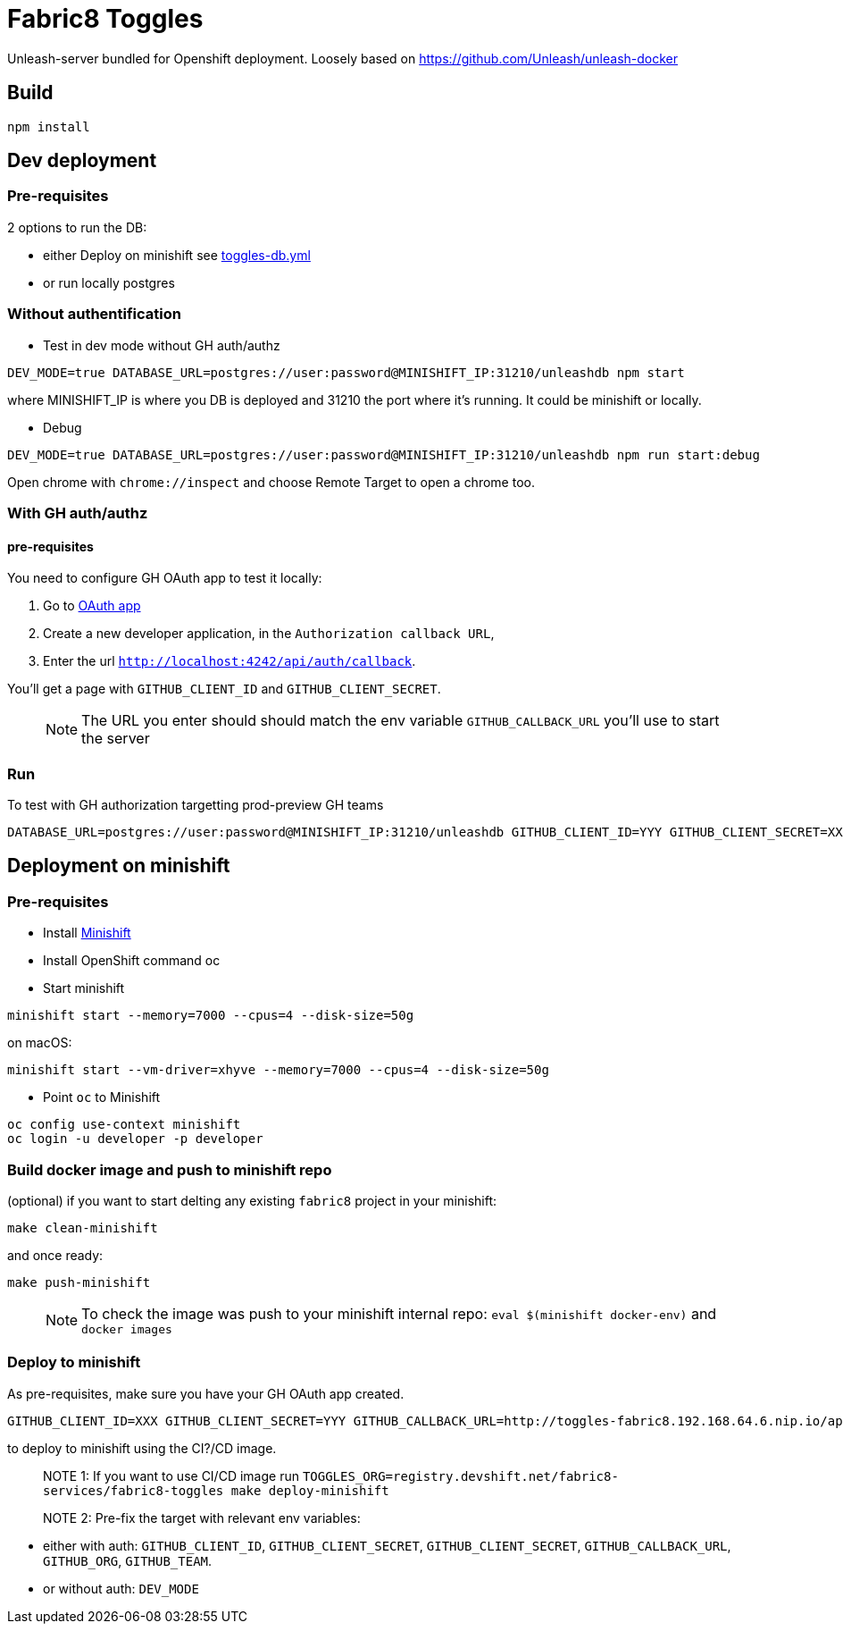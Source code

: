 = Fabric8 Toggles

Unleash-server bundled for Openshift deployment. Loosely based on https://github.com/Unleash/unleash-docker

== Build
```
npm install
```

== Dev deployment

=== Pre-requisites
2 options to run the DB:

* either Deploy on minishift see https://github.com/xcoulon/fabric8-minishift/blob/master/toggles-db.yml[toggles-db.yml]
* or run locally postgres

=== Without authentification

* Test in dev mode without GH auth/authz
```
DEV_MODE=true DATABASE_URL=postgres://user:password@MINISHIFT_IP:31210/unleashdb npm start
```
where MINISHIFT_IP is where you DB is deployed and 31210 the port where it's running. It could be minishift or locally.

* Debug
```
DEV_MODE=true DATABASE_URL=postgres://user:password@MINISHIFT_IP:31210/unleashdb npm run start:debug
```
Open chrome with `chrome://inspect` and choose Remote Target to open a chrome too.

=== With GH auth/authz

==== pre-requisites

You need to configure GH OAuth app to test it locally:

1. Go to https://github.com/settings/applications/new[OAuth app]
1. Create a new developer application, in the `Authorization callback URL`, 
1. Enter the url `http://localhost:4242/api/auth/callback`.

You'll get a page with `GITHUB_CLIENT_ID` and `GITHUB_CLIENT_SECRET`.

> NOTE: The URL you enter should should match the env variable `GITHUB_CALLBACK_URL` you'll use to start the server 

=== Run
To test with GH authorization targetting prod-preview GH teams

```
DATABASE_URL=postgres://user:password@MINISHIFT_IP:31210/unleashdb GITHUB_CLIENT_ID=YYY GITHUB_CLIENT_SECRET=XXX GITHUB_CALLBACK_URL=http://localhost:4242/api/auth/callback npm start
```


== Deployment on minishift

=== Pre-requisites
* Install https://docs.openshift.org/latest/minishift/getting-started/installing.html[Minishift]
* Install OpenShift command oc
* Start minishift
```
minishift start --memory=7000 --cpus=4 --disk-size=50g
```
on macOS:
```
minishift start --vm-driver=xhyve --memory=7000 --cpus=4 --disk-size=50g
```
* Point `oc` to Minishift
```
oc config use-context minishift
oc login -u developer -p developer
```
=== Build docker image and push to minishift repo

(optional) if you want to start delting any existing `fabric8` project in your minishift:
```
make clean-minishift
```
and once ready:

```
make push-minishift

```
> NOTE: To check the image was push to your minishift internal repo: `eval $(minishift docker-env)` and `docker images`

=== Deploy to minishift
As pre-requisites, make sure you have your GH OAuth app created.

```
GITHUB_CLIENT_ID=XXX GITHUB_CLIENT_SECRET=YYY GITHUB_CALLBACK_URL=http://toggles-fabric8.192.168.64.6.nip.io/api/auth/callback TOGGLES_ORG=push.registry.devshift.net/fabric8-services GITHUB_ORG=rhdt-toggles-test GITHUB_TEAM=toggles-admin-test TOGGLES_CONTEXT='' make deploy-minishift
```
to deploy to minishift using the CI?/CD image.

> NOTE 1: If you want to use CI/CD image run `TOGGLES_ORG=registry.devshift.net/fabric8-services/fabric8-toggles make deploy-minishift`

> NOTE 2: Pre-fix the target with relevant env variables:

 * either with auth: `GITHUB_CLIENT_ID`, `GITHUB_CLIENT_SECRET`, `GITHUB_CLIENT_SECRET`, `GITHUB_CALLBACK_URL`, `GITHUB_ORG`, `GITHUB_TEAM`.
 * or without auth: `DEV_MODE`
